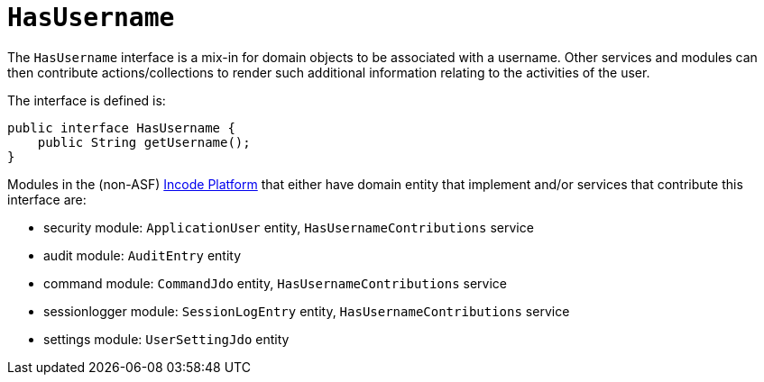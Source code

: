[[_rgcms_classes_contributee_HasUserName]]
= `HasUsername`
:Notice: Licensed to the Apache Software Foundation (ASF) under one or more contributor license agreements. See the NOTICE file distributed with this work for additional information regarding copyright ownership. The ASF licenses this file to you under the Apache License, Version 2.0 (the "License"); you may not use this file except in compliance with the License. You may obtain a copy of the License at. http://www.apache.org/licenses/LICENSE-2.0 . Unless required by applicable law or agreed to in writing, software distributed under the License is distributed on an "AS IS" BASIS, WITHOUT WARRANTIES OR  CONDITIONS OF ANY KIND, either express or implied. See the License for the specific language governing permissions and limitations under the License.
:_basedir: ../../
:_imagesdir: images/


The `HasUsername` interface is a mix-in for domain objects to be associated with a username.
Other services and modules can then contribute actions/collections to render such additional information relating to the activities of the user.

The interface is defined is:

[source,java]
----
public interface HasUsername {
    public String getUsername();
}
----

Modules in the (non-ASF) link:http://platform.incode.org[Incode Platform^] that either have domain entity that implement and/or services that contribute this interface are:

* security module: `ApplicationUser` entity, `HasUsernameContributions` service
* audit module: `AuditEntry` entity
* command module: `CommandJdo` entity, `HasUsernameContributions` service
* sessionlogger module: `SessionLogEntry` entity, `HasUsernameContributions` service
* settings module: `UserSettingJdo` entity

